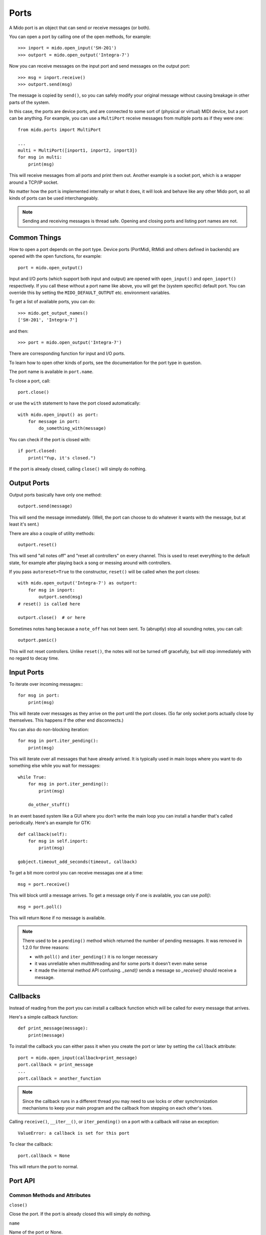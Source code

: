 Ports
=====

A Mido port is an object that can send or receive messages (or both).

You can open a port by calling one of the open methods, for example::

    >>> inport = mido.open_input('SH-201')
    >>> outport = mido.open_output('Integra-7')

Now you can receive messages on the input port and send messages on
the output port::

    >>> msg = inport.receive()
    >>> outport.send(msg)

The message is copied by ``send()``, so you can safely modify your
original message without causing breakage in other parts of the
system.

In this case, the ports are device ports, and are connected to some
sort of (physical or virtual) MIDI device, but a port can be
anything. For example, you can use a ``MultiPort`` receive messages
from multiple ports as if they were one::

    from mido.ports import MultiPort

    ...
    multi = MultiPort([inport1, inport2, inport3])
    for msg in multi:
        print(msg)

This will receive messages from all ports and print them out. Another
example is a socket port, which is a wrapper around a TCP/IP socket.

No matter how the port is implemented internally or what it does, it
will look and behave like any other Mido port, so all kinds of ports
can be used interchangeably.


.. note:: Sending and receiving messages is thread safe. Opening and
          closing ports and listing port names are not.


Common Things
-------------

How to open a port depends on the port type. Device ports (PortMidi,
RtMidi and others defined in backends) are opened with the open
functions, for example::

    port = mido.open_output()

Input and I/O ports (which support both input and output) are opened
with ``open_input()`` and ``open_ioport()`` respectively. If you call
these without a port name like above, you will get the (system
specific) default port. You can override this by setting the
``MIDO_DEFAULT_OUTPUT`` etc. environment variables.

To get a list of available ports, you can do::

    >>> mido.get_output_names()
    ['SH-201', 'Integra-7']

and then::

    >>> port = mido.open_output('Integra-7')

There are corresponding function for input and I/O ports.

To learn how to open other kinds of ports, see the documentation for
the port type in question.

The port name is available in ``port.name``.

To close a port, call::

    port.close()

or use the ``with`` statement to have the port closed automatically::

    with mido.open_input() as port:
        for message in port:
            do_something_with(message)

You can check if the port is closed with::

    if port.closed:
        print("Yup, it's closed.")

If the port is already closed, calling ``close()`` will simply do nothing.


Output Ports
------------

Output ports basically have only one method::

    outport.send(message)

This will send the message immediately. (Well, the port can choose to
do whatever it wants with the message, but at least it's sent.)

There are also a couple of utility methods::

    outport.reset()

This will send "all notes off" and "reset all controllers" on every
channel. This is used to reset everything to the default state, for
example after playing back a song or messing around with controllers.

If you pass ``autoreset=True`` to the constructor, ``reset()`` will be
called when the port closes::

    with mido.open_output('Integra-7') as outport:
        for msg in inport:
            outport.send(msg)
    # reset() is called here

    outport.close()  # or here

Sometimes notes hang because a ``note_off`` has not been sent. To
(abruptly) stop all sounding notes, you can call::

    outport.panic()

This will not reset controllers. Unlike ``reset()``, the notes will
not be turned off gracefully, but will stop immediately with no regard
to decay time.


Input Ports
-----------

To iterate over incoming messages:::

    for msg in port:
        print(msg)

This will iterate over messages as they arrive on the port until the
port closes. (So far only socket ports actually close by
themselves. This happens if the other end disconnects.)

You can also do non-blocking iteration::

    for msg in port.iter_pending():
        print(msg)

This will iterate over all messages that have already arrived. It is
typically used in main loops where you want to do something else while
you wait for messages::

    while True:
        for msg in port.iter_pending():
            print(msg)

        do_other_stuff()

In an event based system like a GUI where you don't write the main
loop you can install a handler that's called periodically. Here's an
example for GTK::

    def callback(self):
        for msg in self.inport:
            print(msg)

    gobject.timeout_add_seconds(timeout, callback)

To get a bit more control you can receive messagas one at a time::

    msg = port.receive()

This will block until a message arrives. To get a message only if one
is available, you can use `poll()`::

    msg = port.poll()

This will return ``None`` if no message is available.

.. note:: There used to be a ``pending()`` method which returned the
          number of pending messages. It was removed in 1.2.0 for
          three reasons:
          
          * with ``poll()`` and ``iter_pending()`` it is no longer
            necessary

          * it was unreliable when multithreading and for some ports
            it doesn't even make sense

          * it made the internal method API confusing. `_send()` sends
            a message so `_receive()` should receive a message.


Callbacks
---------

Instead of reading from the port you can install a callback function
which will be called for every message that arrives.

Here's a simple callback function::

    def print_message(message):
        print(message)

To install the callback you can either pass it when you create the
port or later by setting the ``callback`` attribute::

    port = mido.open_input(callback=print_message)
    port.callback = print_message
    ...
    port.callback = another_function

.. note::

    Since the callback runs in a different thread you may need to use
    locks or other synchronization mechanisms to keep your main program and
    the callback from stepping on each other's toes.

Calling ``receive()``, ``__iter__()``, or ``iter_pending()`` on a port
with a callback will raise an exception::

    ValueError: a callback is set for this port

To clear the callback::

    port.callback = None

This will return the port to normal.


Port API
--------

Common Methods and Attributes
^^^^^^^^^^^^^^^^^^^^^^^^^^^^^

``close()``

Close the port. If the port is already closed this will simply do
nothing.

``name``

Name of the port or None.


``closed``

True if the port is closed.


Output Port Methods
^^^^^^^^^^^^^^^^^^^

``send(message)``

Send a message.


``reset()``

Sends "all notes off" and "reset all controllers on all channels.


``panic()``

Sends "all sounds off" on all channels. This will abruptly end all
sounding notes.


Input Port Methods
^^^^^^^^^^^^^^^^^^

``receive(block=True)``

Receive a message. This will block until it returns a message. If
``block=True`` is passed it will instead return ``None`` if there is
no message.


``poll()``

Returns a message, or ``None`` if there are no pending messages.


``iter_pending()``

Iterates through pending messages.


``__iter__()``

Iterates through messages as they arrive on the port until the port
closes.
